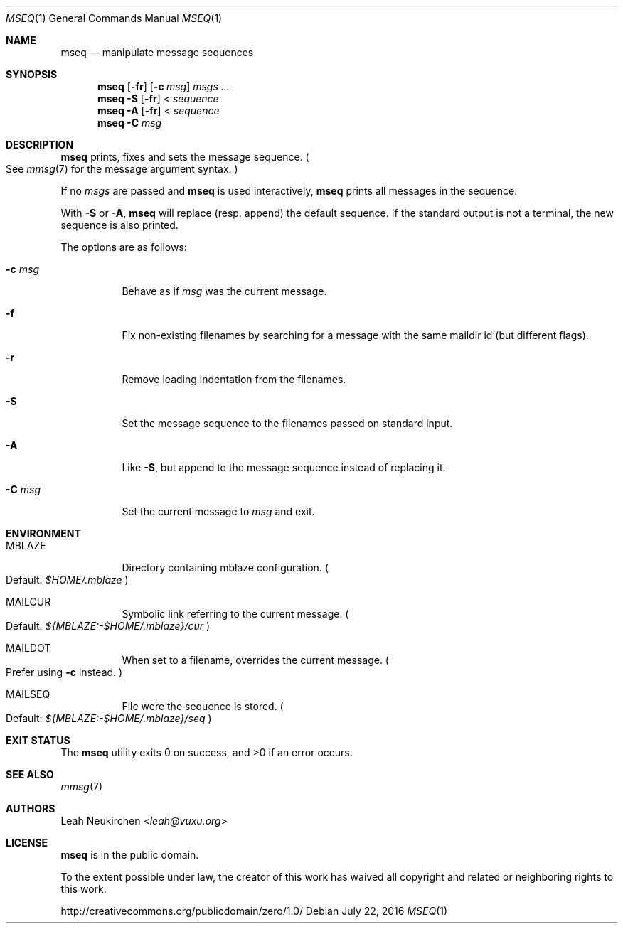 .Dd July 22, 2016
.Dt MSEQ 1
.Os
.Sh NAME
.Nm mseq
.Nd manipulate message sequences
.Sh SYNOPSIS
.Nm
.Op Fl fr
.Op Fl c Ar msg
.Ar msgs\ ...
.Nm
.Fl S
.Op Fl fr
<
.Ar sequence
.Nm
.Fl A
.Op Fl fr
<
.Ar sequence
.Nm
.Fl C Ar msg
.Sh DESCRIPTION
.Nm
prints, fixes and sets the message sequence.
.Po
See
.Xr mmsg 7
for the message argument syntax.
.Pc
.Pp
If no
.Ar msgs
are passed and
.Nm
is used interactively,
.Nm
prints all messages in the sequence.
.Pp
With
.Fl S
or
.Fl A ,
.Nm
will replace
.Pq resp. append
the default sequence.
If the standard output is not a terminal,
the new sequence is also printed.
.Pp
The options are as follows:
.Bl -tag -width Ds
.It Fl c Ar msg
Behave as if
.Ar msg
was the current message.
.It Fl f
Fix non-existing filenames by searching for a message with the same
maildir id
.Pq but different flags .
.It Fl r
Remove leading indentation from the filenames.
.It Fl S
Set the message sequence to the filenames passed on standard input.
.It Fl A
Like
.Fl S ,
but append to the message sequence instead of replacing it.
.It Fl C Ar msg
Set the current message to
.Ar msg
and exit.
.El
.Sh ENVIRONMENT
.Bl -tag -width Ds
.It Ev MBLAZE
Directory containing mblaze configuration.
.Po
Default:
.Pa $HOME/.mblaze
.Pc
.It Ev MAILCUR
Symbolic link referring to the current message.
.Po
Default:
.Pa ${MBLAZE:-$HOME/.mblaze}/cur
.Pc
.It Ev MAILDOT
When set to a filename, overrides the current message.
.Po
Prefer using
.Fl c
instead.
.Pc
.It Ev MAILSEQ
File were the sequence is stored.
.Po
Default:
.Pa ${MBLAZE:-$HOME/.mblaze}/seq
.Pc
.El
.Sh EXIT STATUS
.Ex -std
.Sh SEE ALSO
.Xr mmsg 7
.Sh AUTHORS
.An Leah Neukirchen Aq Mt leah@vuxu.org
.Sh LICENSE
.Nm
is in the public domain.
.Pp
To the extent possible under law,
the creator of this work
has waived all copyright and related or
neighboring rights to this work.
.Pp
.Lk http://creativecommons.org/publicdomain/zero/1.0/
